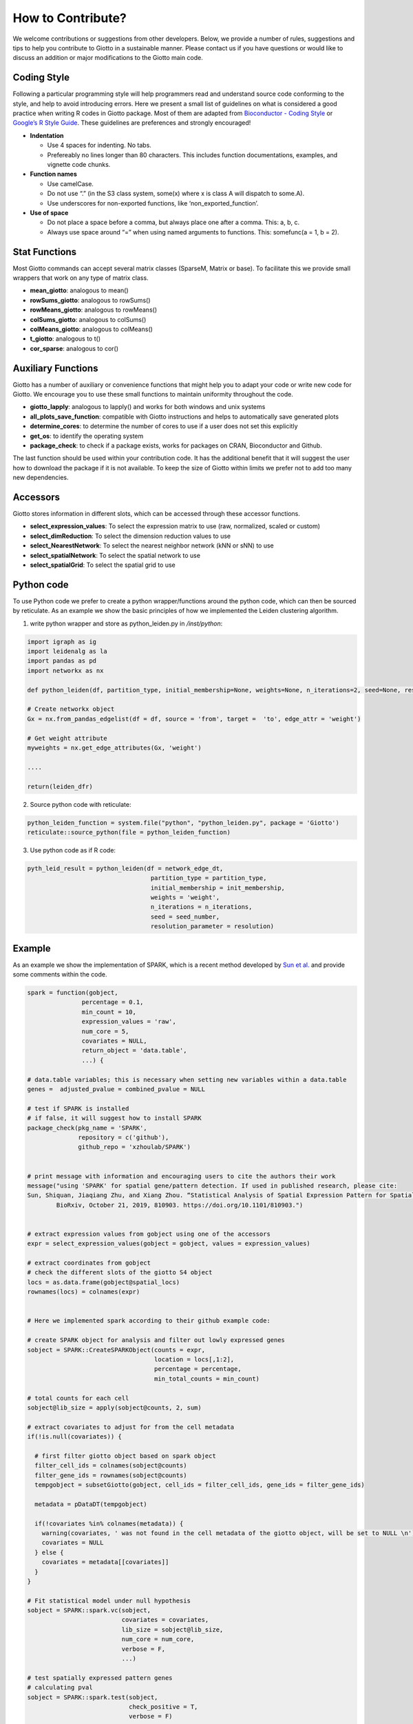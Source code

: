 #########################
How to Contribute?
#########################

We welcome contributions or suggestions from other developers. Below, we provide a number of rules, suggestions and tips to help you contribute to Giotto in a sustainable manner. Please contact us if you have questions or would like to discuss an addition or major modifications to the Giotto main code.

***************
Coding Style
***************

Following a particular programming style will help programmers read and
understand source code conforming to the style, and help to avoid
introducing errors. Here we present a small list of guidelines on what
is considered a good practice when writing R codes in Giotto package.
Most of them are adapted from `Bioconductor - Coding
Style <https://bioconductor.org/developers/how-to/coding-style/>`__ or
`Google’s R Style
Guide <https://google.github.io/styleguide/Rguide.xml>`__. These
guidelines are preferences and strongly encouraged!

-  **Indentation**

   -  Use 4 spaces for indenting. No tabs.
   -  Prefereably no lines longer than 80 characters. This includes
      function documentations, examples, and vignette code chunks.

-  **Function names**

   -  Use camelCase.
   -  Do not use “.” (in the S3 class system, some(x) where x is class A
      will dispatch to some.A).
   -  Use underscores for non-exported functions, like
      ‘non_exported_function’.

-  **Use of space**

   -  Do not place a space before a comma, but always place one after a
      comma. This: a, b, c.
   -  Always use space around “=” when using named arguments to
      functions. This: somefunc(a = 1, b = 2).


***************
Stat Functions
***************

Most Giotto commands can accept several matrix classes (SparseM, Matrix
or base). To facilitate this we provide small wrappers that work on any
type of matrix class.

-  **mean_giotto**: analogous to mean()
-  **rowSums_giotto**: analogous to rowSums()
-  **rowMeans_giotto**: analogous to rowMeans()
-  **colSums_giotto**: analogous to colSums()
-  **colMeans_giotto**: analogous to colMeans()
-  **t_giotto**: analogous to t()
-  **cor_sparse**: analogous to cor()


************************
Auxiliary Functions
************************

Giotto has a number of auxiliary or convenience functions that might
help you to adapt your code or write new code for Giotto. We encourage
you to use these small functions to maintain uniformity throughout the
code.

-  **giotto_lapply**: analogous to lapply() and works for both windows
   and unix systems
-  **all_plots_save_function**: compatible with Giotto instructions and
   helps to automatically save generated plots
-  **determine_cores**: to determine the number of cores to use if a
   user does not set this explicitly
-  **get_os**: to identify the operating system
-  **package_check**: to check if a package exists, works for packages
   on CRAN, Bioconductor and Github.

The last function should be used within your contribution code. It has
the additional benefit that it will suggest the user how to download the
package if it is not available. To keep the size of Giotto within limits
we prefer not to add too many new dependencies.

************************
Accessors
************************

Giotto stores information in different slots, which can be accessed
through these accessor functions.

-  **select_expression_values**: To select the expression matrix to use
   (raw, normalized, scaled or custom)
-  **select_dimReduction**: To select the dimension reduction values to
   use
-  **select_NearestNetwork**: To select the nearest neighbor network
   (kNN or sNN) to use
-  **select_spatialNetwork**: To select the spatial network to use
-  **select_spatialGrid**: To select the spatial grid to use

************************
Python code
************************

To use Python code we prefer to create a python wrapper/functions around
the python code, which can then be sourced by reticulate. As an example
we show the basic principles of how we implemented the Leiden clustering
algorithm.

1. write python wrapper and store as python_leiden.py in */inst/python*:

.. code-block::
	
   import igraph as ig 
   import leidenalg as la
   import pandas as pd 
   import networkx as nx

   def python_leiden(df, partition_type, initial_membership=None, weights=None, n_iterations=2, seed=None, resolution_parameter = 1):

   # Create networkx object
   Gx = nx.from_pandas_edgelist(df = df, source = 'from', target =  'to', edge_attr = 'weight')  

   # Get weight attribute
   myweights = nx.get_edge_attributes(Gx, 'weight')

   ....

   return(leiden_dfr)

2. Source python code with reticulate:  

.. code-block::


   python_leiden_function = system.file("python", "python_leiden.py", package = 'Giotto')
   reticulate::source_python(file = python_leiden_function)


3. Use python code as if R code:

.. seealso::
        `doLeidenCLuster <doLeidenCLuster>`_ for more detailed information. 

.. code-block::

 pyth_leid_result = python_leiden(df = network_edge_dt,
                                   partition_type = partition_type,
                                   initial_membership = init_membership,
                                   weights = 'weight',
                                   n_iterations = n_iterations,
                                   seed = seed_number,
                                   resolution_parameter = resolution)

************************
Example
************************

As an example we show the implementation of SPARK, which is a recent
method developed by `Sun et al. <https://doi.org/10.1038/s41592-019-0701-7>`__ and provide some
comments within the code.


.. code-block::

  spark = function(gobject,
                 percentage = 0.1,
                 min_count = 10,
                 expression_values = 'raw',
                 num_core = 5,
                 covariates = NULL,
                 return_object = 'data.table',
                 ...) {

  # data.table variables; this is necessary when setting new variables within a data.table
  genes =  adjusted_pvalue = combined_pvalue = NULL

  # test if SPARK is installed 
  # if false, it will suggest how to install SPARK
  package_check(pkg_name = 'SPARK',
                repository = c('github'),
                github_repo = 'xzhoulab/SPARK')


  # print message with information and encouraging users to cite the authors their work  
  message("using 'SPARK' for spatial gene/pattern detection. If used in published research, please cite:
  Sun, Shiquan, Jiaqiang Zhu, and Xiang Zhou. “Statistical Analysis of Spatial Expression Pattern for Spatially Resolved Transcriptomic Studies.”
          BioRxiv, October 21, 2019, 810903. https://doi.org/10.1101/810903.")


  # extract expression values from gobject using one of the accessors
  expr = select_expression_values(gobject = gobject, values = expression_values)

  # extract coordinates from gobject
  # check the different slots of the giotto S4 object
  locs = as.data.frame(gobject@spatial_locs)
  rownames(locs) = colnames(expr)

  
  # Here we implemented spark according to their github example code: 
  
  # create SPARK object for analysis and filter out lowly expressed genes
  sobject = SPARK::CreateSPARKObject(counts = expr,
                                     location = locs[,1:2],
                                     percentage = percentage,
                                     min_total_counts = min_count)

  # total counts for each cell
  sobject@lib_size = apply(sobject@counts, 2, sum)

  # extract covariates to adjust for from the cell metadata 
  if(!is.null(covariates)) {

    # first filter giotto object based on spark object
    filter_cell_ids = colnames(sobject@counts)
    filter_gene_ids = rownames(sobject@counts)
    tempgobject = subsetGiotto(gobject, cell_ids = filter_cell_ids, gene_ids = filter_gene_ids)

    metadata = pDataDT(tempgobject)

    if(!covariates %in% colnames(metadata)) {
      warning(covariates, ' was not found in the cell metadata of the giotto object, will be set to NULL \n')
      covariates = NULL
    } else {
      covariates = metadata[[covariates]]
    }
  }

  # Fit statistical model under null hypothesis
  sobject = SPARK::spark.vc(sobject,
                            covariates = covariates,
                            lib_size = sobject@lib_size,
                            num_core = num_core,
                            verbose = F,
                            ...)

  # test spatially expressed pattern genes
  # calculating pval
  sobject = SPARK::spark.test(sobject,
                              check_positive = T,
                              verbose = F)

  # return results
  # return full output or a simple data.table format with the essental information
  if(return_object == 'spark'){
    return(sobject)
  } else if(return_object == 'data.table'){
    DT_results = data.table::as.data.table(sobject@res_mtest)
    gene_names = rownames(sobject@counts)
    DT_results[, genes := gene_names]
    data.table::setorder(DT_results, adjusted_pvalue, combined_pvalue)
    return(DT_results)
  }
